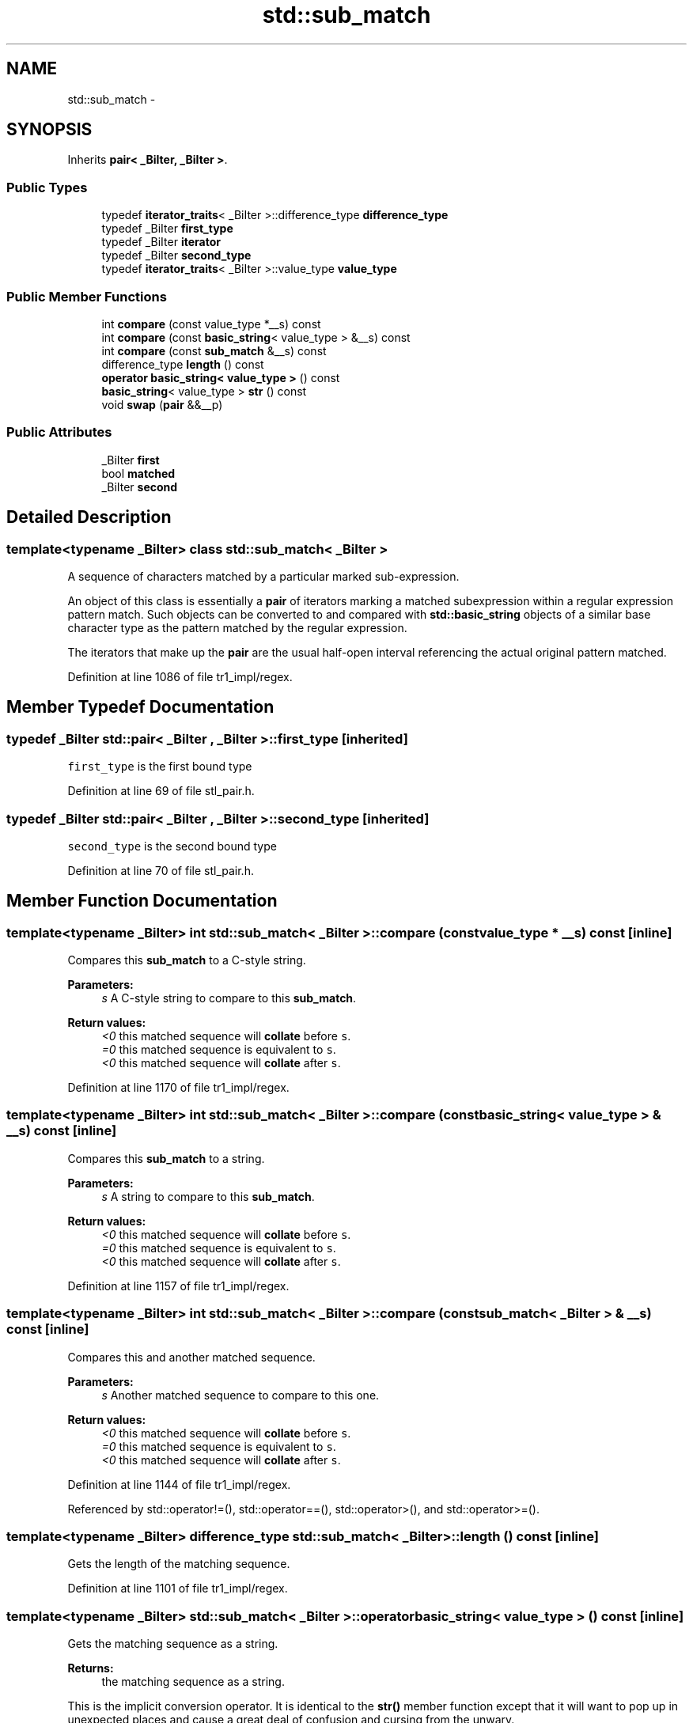 .TH "std::sub_match" 3 "21 Apr 2009" "libstdc++" \" -*- nroff -*-
.ad l
.nh
.SH NAME
std::sub_match \- 
.SH SYNOPSIS
.br
.PP
Inherits \fBpair< _BiIter, _BiIter >\fP.
.PP
.SS "Public Types"

.in +1c
.ti -1c
.RI "typedef \fBiterator_traits\fP< _BiIter >::difference_type \fBdifference_type\fP"
.br
.ti -1c
.RI "typedef _BiIter \fBfirst_type\fP"
.br
.ti -1c
.RI "typedef _BiIter \fBiterator\fP"
.br
.ti -1c
.RI "typedef _BiIter \fBsecond_type\fP"
.br
.ti -1c
.RI "typedef \fBiterator_traits\fP< _BiIter >::value_type \fBvalue_type\fP"
.br
.in -1c
.SS "Public Member Functions"

.in +1c
.ti -1c
.RI "int \fBcompare\fP (const value_type *__s) const "
.br
.ti -1c
.RI "int \fBcompare\fP (const \fBbasic_string\fP< value_type > &__s) const "
.br
.ti -1c
.RI "int \fBcompare\fP (const \fBsub_match\fP &__s) const "
.br
.ti -1c
.RI "difference_type \fBlength\fP () const "
.br
.ti -1c
.RI "\fBoperator basic_string< value_type >\fP () const "
.br
.ti -1c
.RI "\fBbasic_string\fP< value_type > \fBstr\fP () const "
.br
.ti -1c
.RI "void \fBswap\fP (\fBpair\fP &&__p)"
.br
.in -1c
.SS "Public Attributes"

.in +1c
.ti -1c
.RI "_BiIter \fBfirst\fP"
.br
.ti -1c
.RI "bool \fBmatched\fP"
.br
.ti -1c
.RI "_BiIter \fBsecond\fP"
.br
.in -1c
.SH "Detailed Description"
.PP 

.SS "template<typename _BiIter> class std::sub_match< _BiIter >"
A sequence of characters matched by a particular marked sub-expression.
.PP
An object of this class is essentially a \fBpair\fP of iterators marking a matched subexpression within a regular expression pattern match. Such objects can be converted to and compared with \fBstd::basic_string\fP objects of a similar base character type as the pattern matched by the regular expression.
.PP
The iterators that make up the \fBpair\fP are the usual half-open interval referencing the actual original pattern matched. 
.PP
Definition at line 1086 of file tr1_impl/regex.
.SH "Member Typedef Documentation"
.PP 
.SS "typedef _BiIter  \fBstd::pair\fP< _BiIter , _BiIter  >::\fBfirst_type\fP\fC [inherited]\fP"
.PP
\fCfirst_type\fP is the first bound type 
.PP
Definition at line 69 of file stl_pair.h.
.SS "typedef _BiIter  \fBstd::pair\fP< _BiIter , _BiIter  >::\fBsecond_type\fP\fC [inherited]\fP"
.PP
\fCsecond_type\fP is the second bound type 
.PP
Definition at line 70 of file stl_pair.h.
.SH "Member Function Documentation"
.PP 
.SS "template<typename _BiIter> int \fBstd::sub_match\fP< _BiIter >::compare (const value_type * __s) const\fC [inline]\fP"
.PP
Compares this \fBsub_match\fP to a C-style string. 
.PP
\fBParameters:\fP
.RS 4
\fIs\fP A C-style string to compare to this \fBsub_match\fP.
.RE
.PP
\fBReturn values:\fP
.RS 4
\fI<0\fP this matched sequence will \fBcollate\fP before \fCs\fP. 
.br
\fI=0\fP this matched sequence is equivalent to \fCs\fP. 
.br
\fI<0\fP this matched sequence will \fBcollate\fP after \fCs\fP. 
.RE
.PP

.PP
Definition at line 1170 of file tr1_impl/regex.
.SS "template<typename _BiIter> int \fBstd::sub_match\fP< _BiIter >::compare (const \fBbasic_string\fP< value_type > & __s) const\fC [inline]\fP"
.PP
Compares this \fBsub_match\fP to a string. 
.PP
\fBParameters:\fP
.RS 4
\fIs\fP A string to compare to this \fBsub_match\fP.
.RE
.PP
\fBReturn values:\fP
.RS 4
\fI<0\fP this matched sequence will \fBcollate\fP before \fCs\fP. 
.br
\fI=0\fP this matched sequence is equivalent to \fCs\fP. 
.br
\fI<0\fP this matched sequence will \fBcollate\fP after \fCs\fP. 
.RE
.PP

.PP
Definition at line 1157 of file tr1_impl/regex.
.SS "template<typename _BiIter> int \fBstd::sub_match\fP< _BiIter >::compare (const \fBsub_match\fP< _BiIter > & __s) const\fC [inline]\fP"
.PP
Compares this and another matched sequence. 
.PP
\fBParameters:\fP
.RS 4
\fIs\fP Another matched sequence to compare to this one.
.RE
.PP
\fBReturn values:\fP
.RS 4
\fI<0\fP this matched sequence will \fBcollate\fP before \fCs\fP. 
.br
\fI=0\fP this matched sequence is equivalent to \fCs\fP. 
.br
\fI<0\fP this matched sequence will \fBcollate\fP after \fCs\fP. 
.RE
.PP

.PP
Definition at line 1144 of file tr1_impl/regex.
.PP
Referenced by std::operator!=(), std::operator==(), std::operator>(), and std::operator>=().
.SS "template<typename _BiIter> difference_type \fBstd::sub_match\fP< _BiIter >::length () const\fC [inline]\fP"
.PP
Gets the length of the matching sequence. 
.PP
Definition at line 1101 of file tr1_impl/regex.
.SS "template<typename _BiIter> \fBstd::sub_match\fP< _BiIter >::operator \fBbasic_string\fP< value_type > () const\fC [inline]\fP"
.PP
Gets the matching sequence as a string. 
.PP
\fBReturns:\fP
.RS 4
the matching sequence as a string.
.RE
.PP
This is the implicit conversion operator. It is identical to the \fBstr()\fP member function except that it will want to pop up in unexpected places and cause a great deal of confusion and cursing from the unwary. 
.PP
Definition at line 1114 of file tr1_impl/regex.
.SS "template<typename _BiIter> \fBbasic_string\fP<value_type> \fBstd::sub_match\fP< _BiIter >::str () const\fC [inline]\fP"
.PP
Gets the matching sequence as a string. 
.PP
\fBReturns:\fP
.RS 4
the matching sequence as a string. 
.RE
.PP

.PP
Definition at line 1127 of file tr1_impl/regex.
.PP
Referenced by std::sub_match< _Bi_iter >::compare(), std::operator!=(), std::operator<(), std::operator<=(), std::operator==(), std::operator>(), and std::operator>=().
.SH "Member Data Documentation"
.PP 
.SS "_BiIter  \fBstd::pair\fP< _BiIter , _BiIter  >::\fBfirst\fP\fC [inherited]\fP"
.PP
\fCfirst\fP is a copy of the first object 
.PP
Definition at line 72 of file stl_pair.h.
.PP
Referenced by std::sub_match< _Bi_iter >::length(), std::sub_match< _Bi_iter >::operator basic_string< value_type >(), and std::sub_match< _Bi_iter >::str().
.SS "_BiIter  \fBstd::pair\fP< _BiIter , _BiIter  >::\fBsecond\fP\fC [inherited]\fP"
.PP
\fCsecond\fP is a copy of the second object 
.PP
Definition at line 73 of file stl_pair.h.
.PP
Referenced by std::sub_match< _Bi_iter >::length(), std::sub_match< _Bi_iter >::operator basic_string< value_type >(), and std::sub_match< _Bi_iter >::str().

.SH "Author"
.PP 
Generated automatically by Doxygen for libstdc++ from the source code.
